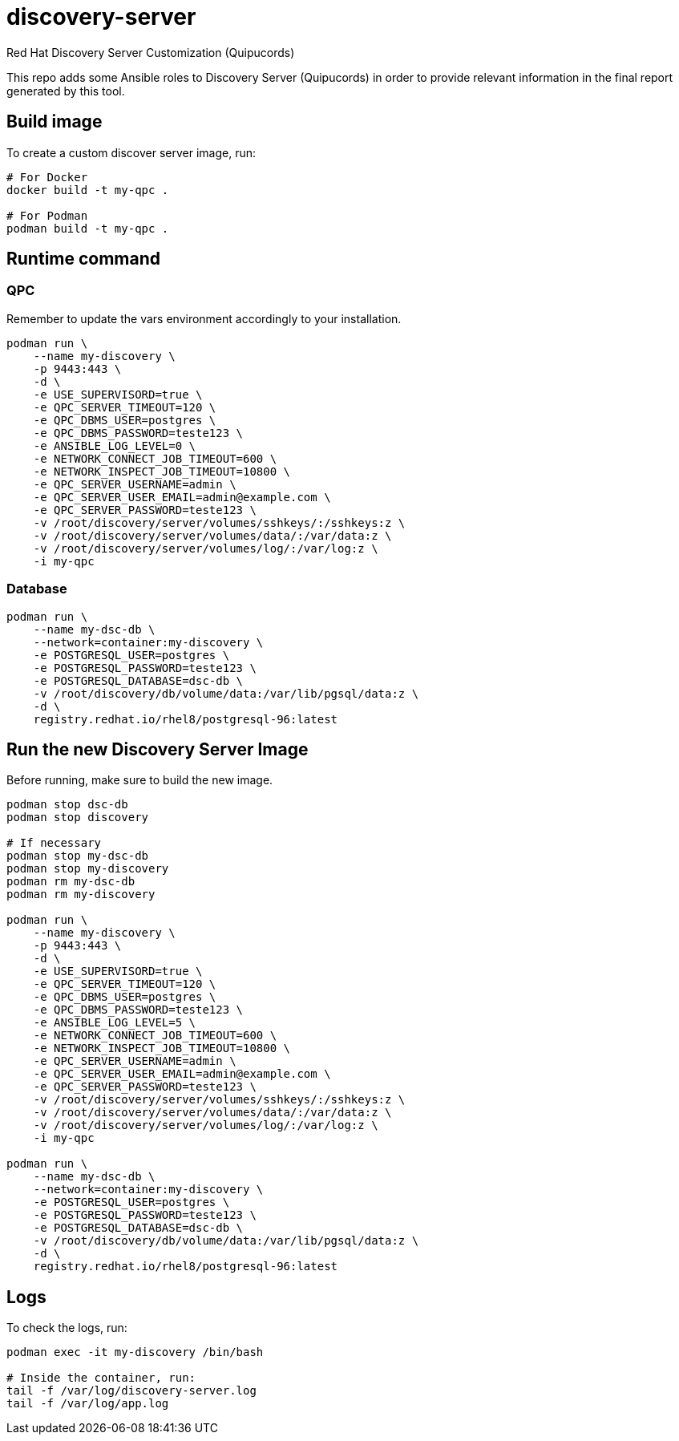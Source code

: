 = discovery-server

Red Hat Discovery Server Customization (Quipucords)

This repo adds some Ansible roles to Discovery Server (Quipucords) in order to provide relevant information in the final report generated by this tool.

== Build image

To create a custom discover server image, run:

[source,bash]
----
# For Docker
docker build -t my-qpc .

# For Podman
podman build -t my-qpc .
----

== Runtime command

=== QPC

Remember to update the vars environment accordingly to your installation.

[source,bash]
----
podman run \
    --name my-discovery \
    -p 9443:443 \
    -d \
    -e USE_SUPERVISORD=true \
    -e QPC_SERVER_TIMEOUT=120 \
    -e QPC_DBMS_USER=postgres \
    -e QPC_DBMS_PASSWORD=teste123 \
    -e ANSIBLE_LOG_LEVEL=0 \
    -e NETWORK_CONNECT_JOB_TIMEOUT=600 \
    -e NETWORK_INSPECT_JOB_TIMEOUT=10800 \
    -e QPC_SERVER_USERNAME=admin \
    -e QPC_SERVER_USER_EMAIL=admin@example.com \
    -e QPC_SERVER_PASSWORD=teste123 \
    -v /root/discovery/server/volumes/sshkeys/:/sshkeys:z \
    -v /root/discovery/server/volumes/data/:/var/data:z \
    -v /root/discovery/server/volumes/log/:/var/log:z \
    -i my-qpc
----

=== Database

[source,bash]
----
podman run \
    --name my-dsc-db \
    --network=container:my-discovery \
    -e POSTGRESQL_USER=postgres \
    -e POSTGRESQL_PASSWORD=teste123 \
    -e POSTGRESQL_DATABASE=dsc-db \
    -v /root/discovery/db/volume/data:/var/lib/pgsql/data:z \
    -d \
    registry.redhat.io/rhel8/postgresql-96:latest
----

== Run the new Discovery Server Image

Before running, make sure to build the new image.

[source,bash]
----
podman stop dsc-db
podman stop discovery

# If necessary
podman stop my-dsc-db
podman stop my-discovery
podman rm my-dsc-db
podman rm my-discovery

podman run \
    --name my-discovery \
    -p 9443:443 \
    -d \
    -e USE_SUPERVISORD=true \
    -e QPC_SERVER_TIMEOUT=120 \
    -e QPC_DBMS_USER=postgres \
    -e QPC_DBMS_PASSWORD=teste123 \
    -e ANSIBLE_LOG_LEVEL=5 \
    -e NETWORK_CONNECT_JOB_TIMEOUT=600 \
    -e NETWORK_INSPECT_JOB_TIMEOUT=10800 \
    -e QPC_SERVER_USERNAME=admin \
    -e QPC_SERVER_USER_EMAIL=admin@example.com \
    -e QPC_SERVER_PASSWORD=teste123 \
    -v /root/discovery/server/volumes/sshkeys/:/sshkeys:z \
    -v /root/discovery/server/volumes/data/:/var/data:z \
    -v /root/discovery/server/volumes/log/:/var/log:z \
    -i my-qpc

podman run \
    --name my-dsc-db \
    --network=container:my-discovery \
    -e POSTGRESQL_USER=postgres \
    -e POSTGRESQL_PASSWORD=teste123 \
    -e POSTGRESQL_DATABASE=dsc-db \
    -v /root/discovery/db/volume/data:/var/lib/pgsql/data:z \
    -d \
    registry.redhat.io/rhel8/postgresql-96:latest
----

== Logs

To check the logs, run:

[source,bash]
----
podman exec -it my-discovery /bin/bash

# Inside the container, run:
tail -f /var/log/discovery-server.log
tail -f /var/log/app.log
----